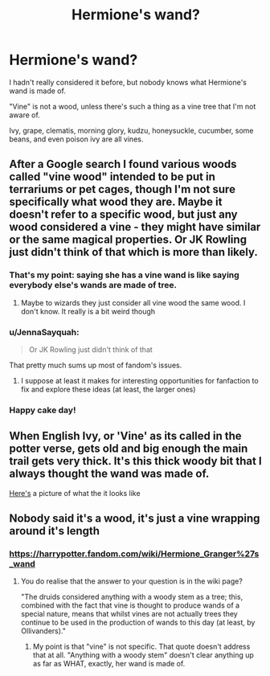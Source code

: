 #+TITLE: Hermione's wand?

* Hermione's wand?
:PROPERTIES:
:Author: JennaSayquah
:Score: 6
:DateUnix: 1611358405.0
:DateShort: 2021-Jan-23
:FlairText: Misc
:END:
I hadn't really considered it before, but nobody knows what Hermione's wand is made of.

"Vine" is not a wood, unless there's such a thing as a vine tree that I'm not aware of.

Ivy, grape, clematis, morning glory, kudzu, honeysuckle, cucumber, some beans, and even poison ivy are all vines.


** After a Google search I found various woods called "vine wood" intended to be put in terrariums or pet cages, though I'm not sure specifically what wood they are. Maybe it doesn't refer to a specific wood, but just any wood considered a vine - they might have similar or the same magical properties. Or JK Rowling just didn't think of that which is more than likely.
:PROPERTIES:
:Author: BabadookishOnions
:Score: 7
:DateUnix: 1611358932.0
:DateShort: 2021-Jan-23
:END:

*** That's my point: saying she has a vine wand is like saying everybody else's wands are made of tree.
:PROPERTIES:
:Author: JennaSayquah
:Score: 8
:DateUnix: 1611359501.0
:DateShort: 2021-Jan-23
:END:

**** Maybe to wizards they just consider all vine wood the same wood. I don't know. It really is a bit weird though
:PROPERTIES:
:Author: BabadookishOnions
:Score: 4
:DateUnix: 1611359757.0
:DateShort: 2021-Jan-23
:END:


*** u/JennaSayquah:
#+begin_quote
  Or JK Rowling just didn't think of that
#+end_quote

That pretty much sums up most of fandom's issues.
:PROPERTIES:
:Author: JennaSayquah
:Score: 9
:DateUnix: 1611362311.0
:DateShort: 2021-Jan-23
:END:

**** I suppose at least it makes for interesting opportunities for fanfaction to fix and explore these ideas (at least, the larger ones)
:PROPERTIES:
:Author: BabadookishOnions
:Score: 3
:DateUnix: 1611362378.0
:DateShort: 2021-Jan-23
:END:


*** Happy cake day!
:PROPERTIES:
:Author: nerf-my-heart-softly
:Score: 1
:DateUnix: 1611400728.0
:DateShort: 2021-Jan-23
:END:


** When English Ivy, or 'Vine' as its called in the potter verse, gets old and big enough the main trail gets very thick. It's this thick woody bit that I always thought the wand was made of.

[[http://imgur.com/gallery/U1aRAUj][Here's]] a picture of what the it looks like
:PROPERTIES:
:Author: ChrisAveisNight
:Score: 3
:DateUnix: 1611397193.0
:DateShort: 2021-Jan-23
:END:


** Nobody said it's a wood, it's just a vine wrapping around it's length
:PROPERTIES:
:Author: RoyalAct4
:Score: 1
:DateUnix: 1611358959.0
:DateShort: 2021-Jan-23
:END:

*** [[https://harrypotter.fandom.com/wiki/Hermione_Granger%27s_wand]]
:PROPERTIES:
:Author: JennaSayquah
:Score: 1
:DateUnix: 1611359584.0
:DateShort: 2021-Jan-23
:END:

**** You do realise that the answer to your question is in the wiki page?

"The druids considered anything with a woody stem as a tree; this, combined with the fact that vine is thought to produce wands of a special nature, means that whilst vines are not actually trees they continue to be used in the production of wands to this day (at least, by Ollivanders)."
:PROPERTIES:
:Author: RoyalAct4
:Score: 12
:DateUnix: 1611363458.0
:DateShort: 2021-Jan-23
:END:

***** My point is that "vine" is not specific. That quote doesn't address that at all. "Anything with a woody stem" doesn't clear anything up as far as WHAT, exactly, her wand is made of.
:PROPERTIES:
:Author: JennaSayquah
:Score: 0
:DateUnix: 1611424155.0
:DateShort: 2021-Jan-23
:END:
